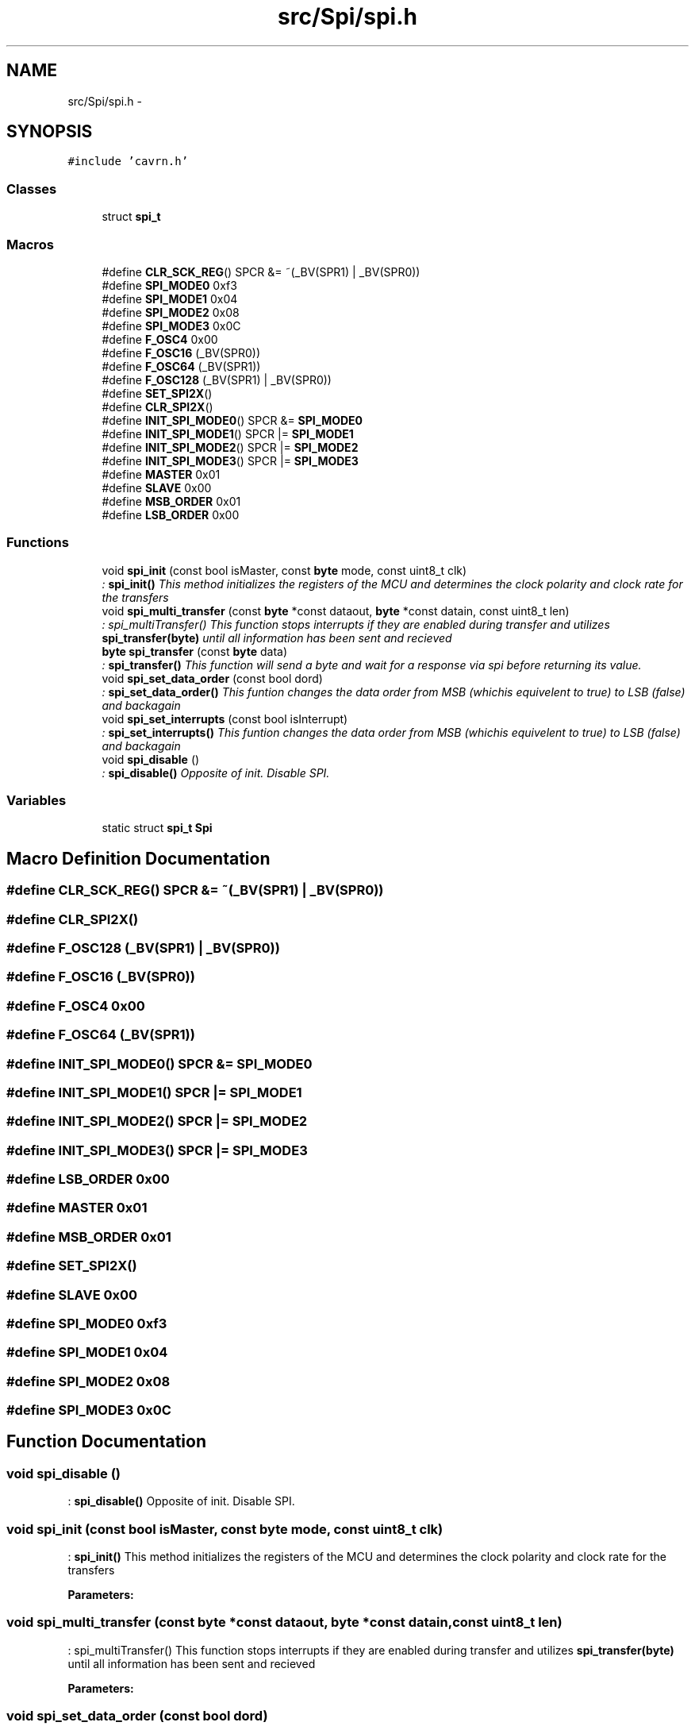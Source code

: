 .TH "src/Spi/spi.h" 3 "Wed Feb 18 2015" "My Project" \" -*- nroff -*-
.ad l
.nh
.SH NAME
src/Spi/spi.h \- 
.SH SYNOPSIS
.br
.PP
\fC#include 'cavrn\&.h'\fP
.br

.SS "Classes"

.in +1c
.ti -1c
.RI "struct \fBspi_t\fP"
.br
.in -1c
.SS "Macros"

.in +1c
.ti -1c
.RI "#define \fBCLR_SCK_REG\fP()   SPCR &= ~(_BV(SPR1) | _BV(SPR0))"
.br
.ti -1c
.RI "#define \fBSPI_MODE0\fP   0xf3"
.br
.ti -1c
.RI "#define \fBSPI_MODE1\fP   0x04"
.br
.ti -1c
.RI "#define \fBSPI_MODE2\fP   0x08"
.br
.ti -1c
.RI "#define \fBSPI_MODE3\fP   0x0C"
.br
.ti -1c
.RI "#define \fBF_OSC4\fP   0x00"
.br
.ti -1c
.RI "#define \fBF_OSC16\fP   (_BV(SPR0))"
.br
.ti -1c
.RI "#define \fBF_OSC64\fP   (_BV(SPR1))"
.br
.ti -1c
.RI "#define \fBF_OSC128\fP   (_BV(SPR1) | _BV(SPR0))"
.br
.ti -1c
.RI "#define \fBSET_SPI2X\fP()"
.br
.ti -1c
.RI "#define \fBCLR_SPI2X\fP()"
.br
.ti -1c
.RI "#define \fBINIT_SPI_MODE0\fP()   SPCR &= \fBSPI_MODE0\fP"
.br
.ti -1c
.RI "#define \fBINIT_SPI_MODE1\fP()   SPCR |= \fBSPI_MODE1\fP"
.br
.ti -1c
.RI "#define \fBINIT_SPI_MODE2\fP()   SPCR |= \fBSPI_MODE2\fP"
.br
.ti -1c
.RI "#define \fBINIT_SPI_MODE3\fP()   SPCR |= \fBSPI_MODE3\fP"
.br
.ti -1c
.RI "#define \fBMASTER\fP   0x01"
.br
.ti -1c
.RI "#define \fBSLAVE\fP   0x00"
.br
.ti -1c
.RI "#define \fBMSB_ORDER\fP   0x01"
.br
.ti -1c
.RI "#define \fBLSB_ORDER\fP   0x00"
.br
.in -1c
.SS "Functions"

.in +1c
.ti -1c
.RI "void \fBspi_init\fP (const bool isMaster, const \fBbyte\fP mode, const uint8_t clk)"
.br
.RI "\fI: \fBspi_init()\fP This method initializes the registers of the MCU and determines the clock polarity and clock rate for the transfers \fP"
.ti -1c
.RI "void \fBspi_multi_transfer\fP (const \fBbyte\fP *const dataout, \fBbyte\fP *const datain, const uint8_t len)"
.br
.RI "\fI: spi_multiTransfer() This function stops interrupts if they are enabled during transfer and utilizes \fBspi_transfer(byte)\fP until all information has been sent and recieved \fP"
.ti -1c
.RI "\fBbyte\fP \fBspi_transfer\fP (const \fBbyte\fP data)"
.br
.RI "\fI: \fBspi_transfer()\fP This function will send a byte and wait for a response via spi before returning its value\&. \fP"
.ti -1c
.RI "void \fBspi_set_data_order\fP (const bool dord)"
.br
.RI "\fI: \fBspi_set_data_order()\fP This funtion changes the data order from MSB (whichis equivelent to true) to LSB (false) and backagain \fP"
.ti -1c
.RI "void \fBspi_set_interrupts\fP (const bool isInterrupt)"
.br
.RI "\fI: \fBspi_set_interrupts()\fP This funtion changes the data order from MSB (whichis equivelent to true) to LSB (false) and backagain \fP"
.ti -1c
.RI "void \fBspi_disable\fP ()"
.br
.RI "\fI: \fBspi_disable()\fP Opposite of init\&. Disable SPI\&. \fP"
.in -1c
.SS "Variables"

.in +1c
.ti -1c
.RI "static struct \fBspi_t\fP \fBSpi\fP"
.br
.in -1c
.SH "Macro Definition Documentation"
.PP 
.SS "#define CLR_SCK_REG()   SPCR &= ~(_BV(SPR1) | _BV(SPR0))"

.SS "#define CLR_SPI2X()"

.SS "#define F_OSC128   (_BV(SPR1) | _BV(SPR0))"

.SS "#define F_OSC16   (_BV(SPR0))"

.SS "#define F_OSC4   0x00"

.SS "#define F_OSC64   (_BV(SPR1))"

.SS "#define INIT_SPI_MODE0()   SPCR &= \fBSPI_MODE0\fP"

.SS "#define INIT_SPI_MODE1()   SPCR |= \fBSPI_MODE1\fP"

.SS "#define INIT_SPI_MODE2()   SPCR |= \fBSPI_MODE2\fP"

.SS "#define INIT_SPI_MODE3()   SPCR |= \fBSPI_MODE3\fP"

.SS "#define LSB_ORDER   0x00"

.SS "#define MASTER   0x01"

.SS "#define MSB_ORDER   0x01"

.SS "#define SET_SPI2X()"

.SS "#define SLAVE   0x00"

.SS "#define SPI_MODE0   0xf3"

.SS "#define SPI_MODE1   0x04"

.SS "#define SPI_MODE2   0x08"

.SS "#define SPI_MODE3   0x0C"

.SH "Function Documentation"
.PP 
.SS "void spi_disable ()"

.PP
: \fBspi_disable()\fP Opposite of init\&. Disable SPI\&. 
.SS "void spi_init (const bool isMaster, const \fBbyte\fP mode, const uint8_t clk)"

.PP
: \fBspi_init()\fP This method initializes the registers of the MCU and determines the clock polarity and clock rate for the transfers 
.PP
\fBParameters:\fP
.RS 4
\fI\fP 
.RE
.PP

.SS "void spi_multi_transfer (const \fBbyte\fP *const dataout, \fBbyte\fP *const datain, const uint8_t len)"

.PP
: spi_multiTransfer() This function stops interrupts if they are enabled during transfer and utilizes \fBspi_transfer(byte)\fP until all information has been sent and recieved 
.PP
\fBParameters:\fP
.RS 4
\fI\fP 
.RE
.PP

.SS "void spi_set_data_order (const bool dord)"

.PP
: \fBspi_set_data_order()\fP This funtion changes the data order from MSB (whichis equivelent to true) to LSB (false) and backagain 
.PP
\fBParameters:\fP
.RS 4
\fI\fP 
.RE
.PP

.SS "void spi_set_interrupts (const bool isInterrupt)"

.PP
: \fBspi_set_interrupts()\fP This funtion changes the data order from MSB (whichis equivelent to true) to LSB (false) and backagain 
.PP
\fBParameters:\fP
.RS 4
\fI\fP 
.RE
.PP

.SS "\fBbyte\fP spi_transfer (const \fBbyte\fP data)"

.PP
: \fBspi_transfer()\fP This function will send a byte and wait for a response via spi before returning its value\&. 
.PP
\fBParameters:\fP
.RS 4
\fI\fP 
.RE
.PP

.SH "Variable Documentation"
.PP 
.SS "struct \fBspi_t\fP Spi\fC [static]\fP"
\fBInitial value:\fP
.PP
.nf
= {
  \&.init = &spi_init,
  \&.transfer = &spi_transfer,
  \&.multiTransfer = &spi_multi_transfer,
  \&.setDataOrder = &spi_set_data_order,
  \&.setInterrupts = &spi_set_interrupts,
  \&.disable = &spi_disable,
  \&.interruptsEnabled = false,



}
.fi
.SH "Author"
.PP 
Generated automatically by Doxygen for My Project from the source code\&.
